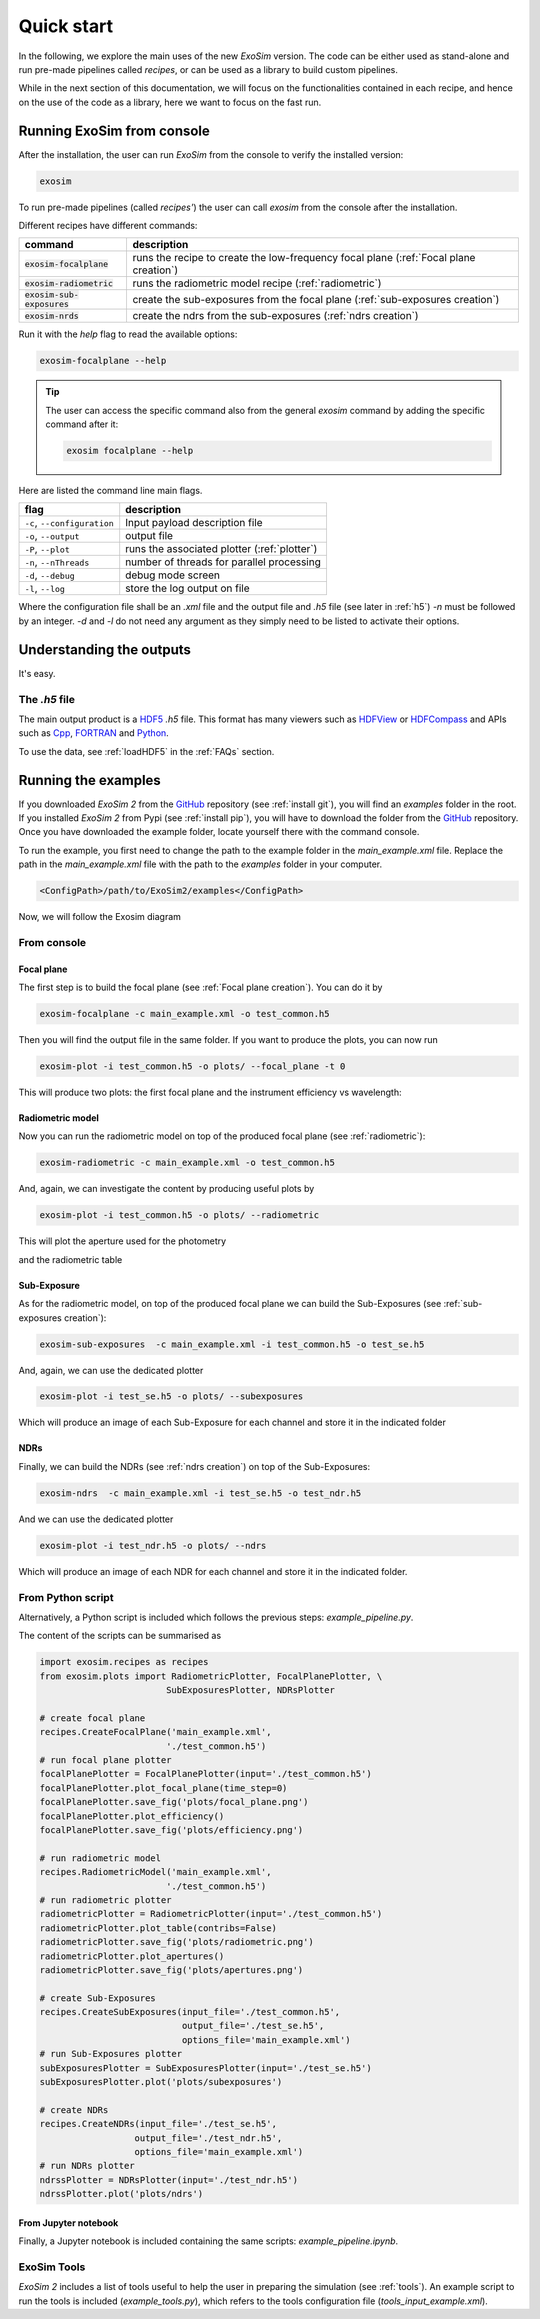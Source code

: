 =======================
Quick start
=======================

In the following, we explore the main uses of the new `ExoSim` version.
The code can be either used as stand-alone and run pre-made pipelines called `recipes`,
or can be used as a library to build custom pipelines.

While in the next section of this documentation, we will focus on the functionalities contained in each recipe,
and hence on the use of the code as a library, here we want to focus on the fast run.

Running ExoSim from console
------------------------------
After the installation, the user can run `ExoSim` from the console to verify the installed version:

.. code-block:: console

      exosim

To run pre-made pipelines (called `recipes'`) the user can call `exosim` from the console after the installation.

Different recipes have different commands:

============================  ======================================================================================
command                       description
============================  ======================================================================================
:code:`exosim-focalplane`     runs the recipe to create the low-frequency focal plane (:ref:`Focal plane creation`)
:code:`exosim-radiometric`    runs the radiometric model recipe (:ref:`radiometric`)
:code:`exosim-sub-exposures`  create the sub-exposures from the focal plane (:ref:`sub-exposures creation`)
:code:`exosim-nrds`           create the ndrs from the sub-exposures (:ref:`ndrs creation`)
============================  ======================================================================================

Run it with the `help` flag to read the available options:

.. code-block:: console

      exosim-focalplane --help

.. tip::
      The user can access the specific command also from the general `exosim` command by adding the specific command after it:

      .. code-block:: console

            exosim focalplane --help


Here are listed the command line main flags.

============================  =======================================================================
flag                          description
============================  =======================================================================
``-c``, ``--configuration``   Input payload description file
``-o``, ``--output``          output file
``-P``, ``--plot``            runs the associated plotter (:ref:`plotter`)
``-n``, ``--nThreads``        number of threads for parallel processing
``-d``, ``--debug``           debug mode screen
``-l``, ``--log``             store the log output on file
============================  =======================================================================

Where the configuration file shall be an `.xml` file and the output file and `.h5` file (see later in :ref:`h5`)
`-n` must be followed by an integer. `-d` and `-l` do not need any argument as they simply need to be listed to activate their options.


Understanding the outputs
--------------------------
It's easy.


.. _h5:

The `.h5` file
^^^^^^^^^^^^^^^

The main output product is a HDF5_ `.h5` file.
This format has many viewers such as HDFView_ or HDFCompass_ and APIs such as Cpp_, FORTRAN_ and Python_.

.. image:: _static/output_main.png
   :width: 600
   :align: center

To use the data, see :ref:`loadHDF5` in the :ref:`FAQs` section.

Running the examples
--------------------------

If you downloaded `ExoSim 2` from the GitHub_ repository (see :ref:`install git`), you will find an `examples` folder in the root.
If you installed `ExoSim 2` from Pypi (see :ref:`install pip`), you will have to download the folder from the GitHub_ repository.
Once you have downloaded the example folder, locate yourself there with the command console.

To run the example, you first need to change the path to the example folder in the `main_example.xml` file.
Replace the path in the `main_example.xml` file with the path to the `examples` folder in your computer.

.. code-block:: xml

    <ConfigPath>/path/to/ExoSim2/examples</ConfigPath>


Now, we will follow the Exosim diagram

.. image:: ../_static/Exosim_blocks.png
   :width: 600
   :align: center

From console
^^^^^^^^^^^^^^^

Focal plane
~~~~~~~~~~~~

The first step is to build the focal plane (see :ref:`Focal plane creation`). You can do it by

.. code-block:: console

      exosim-focalplane -c main_example.xml -o test_common.h5

Then you will find the output file in the same folder.
If you want to produce the plots, you can now run

.. code-block:: console

   exosim-plot -i test_common.h5 -o plots/ --focal_plane -t 0

This will produce two plots: the first focal plane and the instrument efficiency vs wavelength:

.. image:: _static/focal_plane_0.png
   :width: 600
   :align: center

.. image:: _static/efficiency.png
   :width: 600
   :align: center

Radiometric model
~~~~~~~~~~~~~~~~~~~~~~~~


Now you can run the radiometric model on top of the produced focal plane (see :ref:`radiometric`):

.. code-block:: console

      exosim-radiometric -c main_example.xml -o test_common.h5

And, again, we can investigate the content by producing useful plots by

.. code-block:: console

      exosim-plot -i test_common.h5 -o plots/ --radiometric

This will plot the aperture used for the photometry

.. image:: _static/apertures.png
   :width: 600
   :align: center

and the radiometric table

.. image:: _static/radiometric.png
   :width: 600
   :align: center


Sub-Exposure
~~~~~~~~~~~~~~~~~~~~~~~~


As for the radiometric model, on top of the produced focal plane we can build the Sub-Exposures (see :ref:`sub-exposures creation`):

.. code-block:: console

      exosim-sub-exposures  -c main_example.xml -i test_common.h5 -o test_se.h5

And, again, we can use the dedicated plotter

.. code-block:: console

      exosim-plot -i test_se.h5 -o plots/ --subexposures

Which will produce an image of each Sub-Exposure for each channel and store it in the indicated folder

NDRs
~~~~~~~~~~~~~~~~~~~~~~~~


Finally, we can build the NDRs (see :ref:`ndrs creation`) on top of the Sub-Exposures:

.. code-block:: console

      exosim-ndrs  -c main_example.xml -i test_se.h5 -o test_ndr.h5

And we can use the dedicated plotter

.. code-block:: console

      exosim-plot -i test_ndr.h5 -o plots/ --ndrs

Which will produce an image of each NDR for each channel and store it in the indicated folder.

From Python script
^^^^^^^^^^^^^^^^^^^^
Alternatively, a Python script is included which follows the previous steps: `example_pipeline.py`.

The content of the scripts can be summarised as

.. code-block:: python

      import exosim.recipes as recipes
      from exosim.plots import RadiometricPlotter, FocalPlanePlotter, \
                              SubExposuresPlotter, NDRsPlotter

      # create focal plane
      recipes.CreateFocalPlane('main_example.xml',
                              './test_common.h5')
      # run focal plane plotter
      focalPlanePlotter = FocalPlanePlotter(input='./test_common.h5')
      focalPlanePlotter.plot_focal_plane(time_step=0)
      focalPlanePlotter.save_fig('plots/focal_plane.png')
      focalPlanePlotter.plot_efficiency()
      focalPlanePlotter.save_fig('plots/efficiency.png')

      # run radiometric model
      recipes.RadiometricModel('main_example.xml',
                              './test_common.h5')
      # run radiometric plotter
      radiometricPlotter = RadiometricPlotter(input='./test_common.h5')
      radiometricPlotter.plot_table(contribs=False)
      radiometricPlotter.save_fig('plots/radiometric.png')
      radiometricPlotter.plot_apertures()
      radiometricPlotter.save_fig('plots/apertures.png')

      # create Sub-Exposures
      recipes.CreateSubExposures(input_file='./test_common.h5',
                                 output_file='./test_se.h5',
                                 options_file='main_example.xml')
      # run Sub-Exposures plotter
      subExposuresPlotter = SubExposuresPlotter(input='./test_se.h5')
      subExposuresPlotter.plot('plots/subexposures')

      # create NDRs
      recipes.CreateNDRs(input_file='./test_se.h5',
                        output_file='./test_ndr.h5',
                        options_file='main_example.xml')
      # run NDRs plotter
      ndrssPlotter = NDRsPlotter(input='./test_ndr.h5')
      ndrssPlotter.plot('plots/ndrs')

From Jupyter notebook
~~~~~~~~~~~~~~~~~~~~~~~~

Finally, a Jupyter notebook is included containing the same scripts: `example_pipeline.ipynb`.


ExoSim Tools |Tools|
^^^^^^^^^^^^^^^^^^^^^

.. |Tools| image:: tools/_static/exosim_tools.png
               :width: 60
               :class: dark-light

`ExoSim 2` includes a list of tools useful to help the user in preparing the simulation (see :ref:`tools`).
An example script to run the tools is included (`example_tools.py`),
which refers to the tools configuration file (`tools_input_example.xml`).

.. _GitHub: https://github.com/arielmission-space/ExoSim2-public

.. _HDF5: https://www.hdfgroup.org/solutions/hdf5/

.. _HDFView: https://www.hdfgroup.org/downloads/hdfview/

.. _HDFCompass: https://support.hdfgroup.org/projects/compass/

.. _FORTRAN: https://support.hdfgroup.org/HDF5/doc/fortran/index.html

.. _Cpp: https://support.hdfgroup.org/HDF5/doc/cpplus_RM/index.html

.. _Python: https://www.h5py.org/

